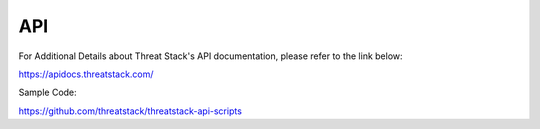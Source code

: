 API
===
For Additional Details about Threat Stack's API documentation, please refer to the link below:

https://apidocs.threatstack.com/

Sample Code:

https://github.com/threatstack/threatstack-api-scripts
